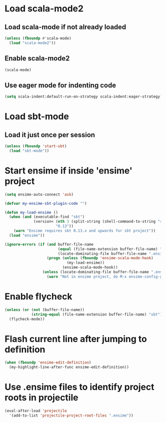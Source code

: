 * Load scala-mode2
** Load scala-mode if not already loaded
   #+begin_src emacs-lisp
     (unless (fboundp #'scala-mode)
       (load "scala-mode2"))
   #+end_src


** Enable scala-mode2
   #+begin_src emacs-lisp
     (scala-mode)
   #+end_src

** Use eager mode for indenting code
   #+begin_src emacs-lisp
     (setq scala-indent:default-run-on-strategy scala-indent:eager-strategy)
   #+end_src


* Load sbt-mode
** Load it just once per session
  #+begin_src emacs-lisp
    (unless (fboundp 'start-sbt)
      (load "sbt-mode"))
  #+end_src


* Start ensime if inside 'ensime' project
  #+begin_src emacs-lisp
    (setq ensime-auto-connect 'ask)
    
    (defvar my-ensime-sbt-plugin-code "")
    
    (defun my-load-ensime ()
      (when (and (executable-find "sbt")
                 (version< (nth 3 (split-string (shell-command-to-string "sbt --version")))
                           "0.13"))
        (warn "Ensime requires sbt 0.13.x and upwards for sbt project"))
      (load "ensime"))
    
    (ignore-errors (if (and buffer-file-name
                            (equal (file-name-extension buffer-file-name) "scala")
                            (locate-dominating-file buffer-file-name ".ensime"))
                       (progn (unless (fboundp 'ensime-scala-mode-hook)
                                (my-load-ensime))
                              (ensime-scala-mode-hook))
                     (unless (locate-dominating-file buffer-file-name ".ensime")
                       (warn "Not in ensime project, do M-x ensime-config-gen"))))
  #+end_src


* Enable flycheck
  #+begin_src emacs-lisp
    (unless (or (not (buffer-file-name))
                (string-equal (file-name-extension buffer-file-name) "sbt"))
      (flycheck-mode))
  #+end_src


* Flash current line after jumping to definition
  #+begin_src emacs-lisp
    (when (fboundp 'ensime-edit-definition)
      (my-highlight-line-after-func ensime-edit-definition))
  #+end_src


* Use .ensime files to identify project roots in projectile
  #+begin_src emacs-lisp
    (eval-after-load 'projectile
      '(add-to-list 'projectile-project-root-files ".ensime"))
  #+end_src
